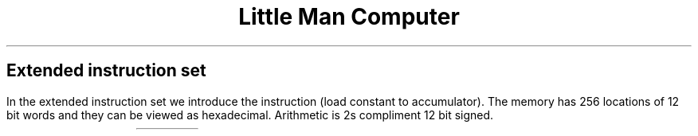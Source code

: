 .TL
Little Man Computer
.LP
.SH
Extended instruction set
.LP
In the extended instruction set we introduce the instruction
.PRG lca
(load constant to accumulator).  The memory has 256 locations of 12
bit words and they can be viewed as hexadecimal.  Arithmetic is 2s
compliment 12 bit signed.
.TS
tab(!), center, box;
l!l!l
nC!lB!s.
Hex code!mnemonic!Description
=
1xx!add!add contents of address xx to the accumulator.
2xx!sub!subtract contents of address xx from the accumulator.
3xx!sta!store contents of the accumulator into word xx.
4xx!lca!load constant xx into the accumulator.
5xx!lda!load data from address xx into the accumulator.
6xx!bra!jump to location xx.
7xx	BRZ	BRANCH IF ZERO (conditional)	If the accumulator (calculator) contains the value 000, set the program counter to the value xx. Otherwise, do nothing.
Note: since the program is stored in memory, data and program instructions all have the same address/location format.
8xx	BRP	BRANCH IF POSITIVE (conditional)	If the accumulator (calculator) is 0 or positive, set the program counter to the value xx. Otherwise, do nothing.
Note: since the program is stored in memory, data and program instructions all have the same address/location format.
901	INP	INPUT	Go to the INBOX, fetch the value from the user, and put it in the accumulator (calculator)
Note: this will overwrite whatever value was in the accumulator (destructive)
902	OUT	OUTPUT	Copy the value from the accumulator (calculator) to the OUTBOX.
Note: the contents of the accumulator are not changed (non-destructive).
000	HLT/COB	HALT/COFFEE BREAK	Stop working.
DAT	DATA	This is an assembler instruction which simply loads the value into the next available mailbox. DAT can also be used in conjunction with labels to declare variables. For example, DAT 984 will store the value 984 into a mailbox at the address of the DAT instruction.

